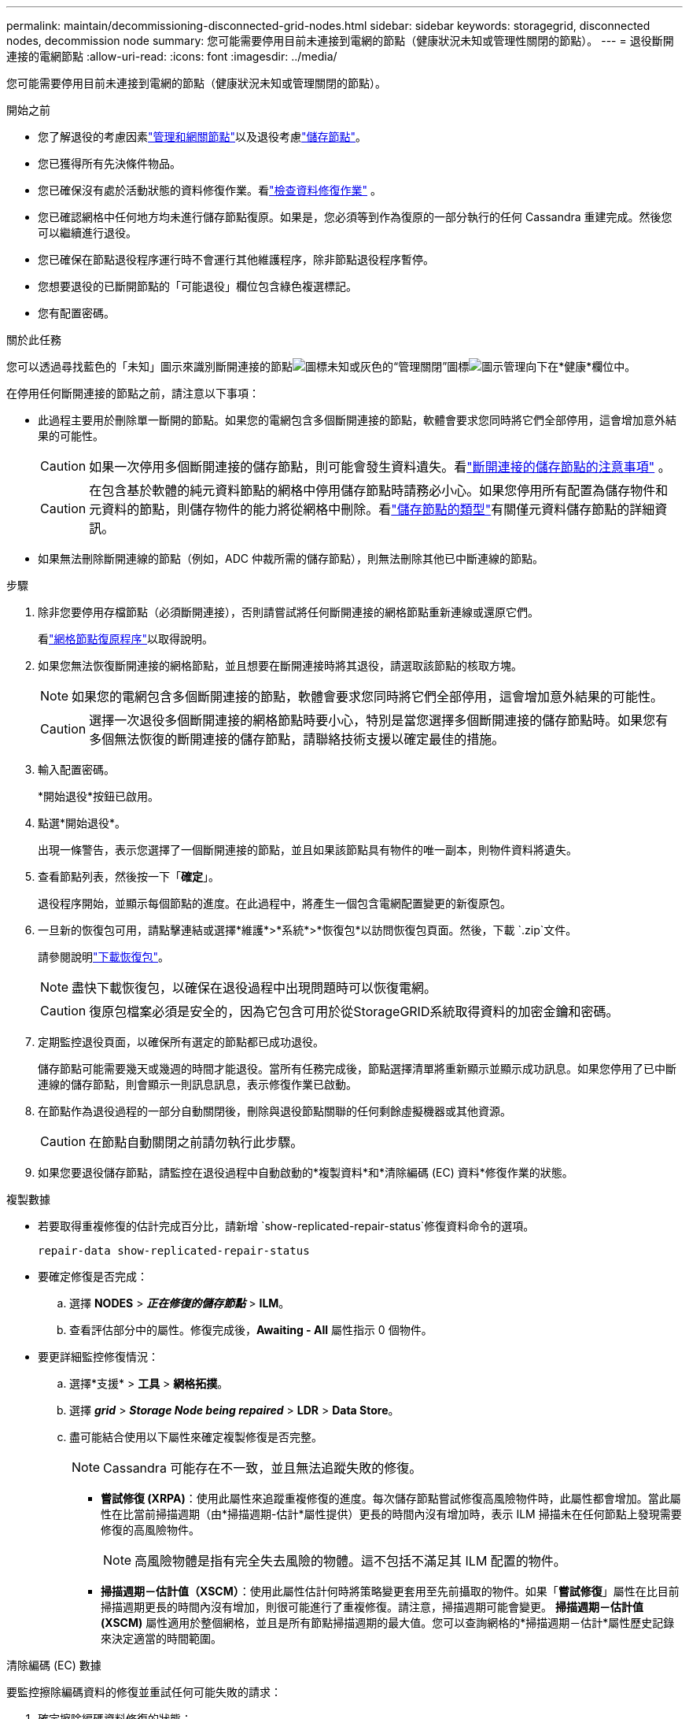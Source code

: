 ---
permalink: maintain/decommissioning-disconnected-grid-nodes.html 
sidebar: sidebar 
keywords: storagegrid, disconnected nodes, decommission node 
summary: 您可能需要停用目前未連接到電網的節點（健康狀況未知或管理性關閉的節點）。 
---
= 退役斷開連接的電網節點
:allow-uri-read: 
:icons: font
:imagesdir: ../media/


[role="lead"]
您可能需要停用目前未連接到電網的節點（健康狀況未知或管理關閉的節點）。

.開始之前
* 您了解退役的考慮因素link:considerations-for-decommissioning-admin-or-gateway-nodes.html["管理和網關節點"]以及退役考慮link:considerations-for-decommissioning-storage-nodes.html["儲存節點"]。
* 您已獲得所有先決條件物品。
* 您已確保沒有處於活動狀態的資料修復作業。看link:checking-data-repair-jobs.html["檢查資料修復作業"] 。
* 您已確認網格中任何地方均未進行儲存節點復原。如果是，您必須等到作為復原的一部分執行的任何 Cassandra 重建完成。然後您可以繼續進行退役。
* 您已確保在節點退役程序運行時不會運行其他維護程序，除非節點退役程序暫停。
* 您想要退役的已斷開節點的「可能退役」欄位包含綠色複選標記。
* 您有配置密碼。


.關於此任務
您可以透過尋找藍色的「未知」圖示來識別斷開連接的節點image:../media/icon_alarm_blue_unknown.png["圖標未知"]或灰色的“管理關閉”圖標image:../media/icon_alarm_gray_administratively_down.png["圖示管理向下"]在*健康*欄位中。

在停用任何斷開連接的節點之前，請注意以下事項：

* 此過程主要用於刪除單一斷開的節點。如果您的電網包含多個斷開連接的節點，軟體會要求您同時將它們全部停用，這會增加意外結果的可能性。
+

CAUTION: 如果一次停用多個斷開連接的儲存節點，則可能會發生資料遺失。看link:considerations-for-decommissioning-storage-nodes.html#considerations-disconnected-storage-nodes["斷開連接的儲存節點的注意事項"] 。

+

CAUTION: 在包含基於軟體的純元資料節點的網格中停用儲存節點時請務必小心。如果您停用所有配置為儲存物件和元資料的節點，則儲存物件的能力將從網格中刪除。看link:../primer/what-storage-node-is.html#types-of-storage-nodes["儲存節點的類型"]有關僅元資料儲存節點的詳細資訊。

* 如果無法刪除斷開連線的節點（例如，ADC 仲裁所需的儲存節點），則無法刪除其他已中斷連線的節點。


.步驟
. 除非您要停用存檔節點（必須斷開連接），否則請嘗試將任何斷開連接的網格節點重新連線或還原它們。
+
看link:warnings-and-considerations-for-grid-node-recovery.html["網格節點復原程序"]以取得說明。

. 如果您無法恢復斷開連接的網格節點，並且想要在斷開連接時將其退役，請選取該節點的核取方塊。
+

NOTE: 如果您的電網包含多個斷開連接的節點，軟體會要求您同時將它們全部停用，這會增加意外結果的可能性。

+

CAUTION: 選擇一次退役多個斷開連接的網格節點時要小心，特別是當您選擇多個斷開連接的儲存節點時。如果您有多個無法恢復的斷開連接的儲存節點，請聯絡技術支援以確定最佳的措施。

. 輸入配置密碼。
+
*開始退役*按鈕已啟用。

. 點選*開始退役*。
+
出現一條警告，表示您選擇了一個斷開連接的節點，並且如果該節點具有物件的唯一副本，則物件資料將遺失。

. 查看節點列表，然後按一下「*確定*」。
+
退役程序開始，並顯示每個節點的進度。在此過程中，將產生一個包含電網配置變更的新復原包。

. 一旦新的恢復包可用，請點擊連結或選擇*維護*>*系統*>*恢復包*以訪問恢復包頁面。然後，下載 `.zip`文件。
+
請參閱說明link:downloading-recovery-package.html["下載恢復包"]。

+

NOTE: 盡快下載恢復包，以確保在退役過程中出現問題時可以恢復電網。

+

CAUTION: 復原包檔案必須是安全的，因為它包含可用於從StorageGRID系統取得資料的加密金鑰和密碼。

. 定期監控退役頁面，以確保所有選定的節點都已成功退役。
+
儲存節點可能需要幾天或幾週的時間才能退役。當所有任務完成後，節點選擇清單將重新顯示並顯示成功訊息。如果您停用了已中斷連線的儲存節點，則會顯示一則訊息訊息，表示修復作業已啟動。

. 在節點作為退役過程的一部分自動關閉後，刪除與退役節點關聯的任何剩餘虛擬機器或其他資源。
+

CAUTION: 在節點自動關閉之前請勿執行此步驟。

. 如果您要退役儲存節點，請監控在退役過程中自動啟動的*複製資料*和*清除編碼 (EC) 資料*修復作業的狀態。


[role="tabbed-block"]
====
.複製數據
--
* 若要取得重複修復的估計完成百分比，請新增 `show-replicated-repair-status`修復資料命令的選項。
+
`repair-data show-replicated-repair-status`

* 要確定修復是否完成：
+
.. 選擇 *NODES* > *_正在修復的儲存節點_* > *ILM*。
.. 查看評估部分中的屬性。修復完成後，*Awaiting - All* 屬性指示 0 個物件。


* 要更詳細監控修復情況：
+
.. 選擇*支援* > *工具* > *網格拓撲*。
.. 選擇 *_grid_* > *_Storage Node being repaired_* > *LDR* > *Data Store*。
.. 盡可能結合使用以下屬性來確定複製修復是否完整。
+

NOTE: Cassandra 可能存在不一致，並且無法追蹤失敗的修復。

+
*** *嘗試修復 (XRPA)*：使用此屬性來追蹤重複修復的進度。每次儲存節點嘗試修復高風險物件時，此屬性都會增加。當此屬性在比當前掃描週期（由*掃描週期-估計*屬性提供）更長的時間內沒有增加時，表示 ILM 掃描未在任何節點上發現需要修復的高風險物件。
+

NOTE: 高風險物體是指有完全失去風險的物體。這不包括不滿足其 ILM 配置的物件。

*** *掃描週期－估計值（XSCM）*：使用此屬性估計何時將策略變更套用至先前攝取的物件。如果「*嘗試修復*」屬性在比目前掃描週期更長的時間內沒有增加，則很可能進行了重複修復。請注意，掃描週期可能會變更。 *掃描週期－估計值 (XSCM)* 屬性適用於整個網格，並且是所有節點掃描週期的最大值。您可以查詢網格的*掃描週期－估計*屬性歷史記錄來決定適當的時間範圍。






--
.清除編碼 (EC) 數據
--
要監控擦除編碼資料的修復並重試任何可能失敗的請求：

. 確定擦除編碼資料修復的狀態：
+
** 選擇 *SUPPORT* > *Tools* > *Metrics* 來查看目前作業的預計完成時間和完成百分比。然後，在 Grafana 部分中選擇 *EC Overview*。查看*Grid EC 作業預計完成時間*和*Grid EC 作業完成百分比*儀表板。
** 使用此命令查看特定 `repair-data`手術：
+
`repair-data show-ec-repair-status --repair-id repair ID`

** 使用此命令列出所有修復：
+
`repair-data show-ec-repair-status`

+
輸出列出訊息，包括 `repair ID`，適用於所有之前和目前正在進行的維修。



. 如果輸出顯示修復操作失敗，請使用 `--repair-id`選項來重試修復。
+
此指令使用修復 ID 6949309319275667690 重試失敗的節點修復：

+
`repair-data start-ec-node-repair --repair-id 6949309319275667690`

+
此指令使用修復 ID 6949309319275667690 重試失敗的磁碟區修復：

+
`repair-data start-ec-volume-repair --repair-id 6949309319275667690`



--
====
.完成後
一旦斷開連接的節點退役並且所有資料修復工作都已完成，您就可以根據需要退役任何連接的網格節點。

然後，在完成退役程序後完成以下步驟：

* 確保已退役的網格節點的磁碟機已清除。使用市售的資料擦除工具或服務永久安全地從磁碟機中刪除資料。
* 如果您停用了裝置節點，且裝置上的資料使用節點加密進行保護，請使用StorageGRID設備安裝程式清除金鑰管理伺服器設定（清除 KMS）。如果要將設備新增至另一個網格，則必須清除 KMS 配置。有關說明，請參閱 https://docs.netapp.com/us-en/storagegrid-appliances/commonhardware/monitoring-node-encryption-in-maintenance-mode.html["維護模式下監控節點加密"^]。

